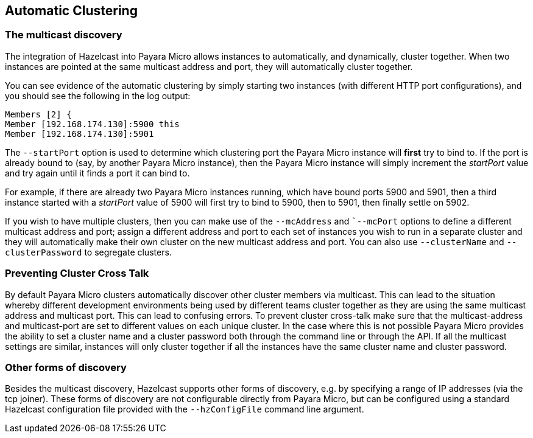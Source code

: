 [[automatic-clustering]]
Automatic Clustering
--------------------

[[the-multicast-discovery]]
The multicast discovery
~~~~~~~~~~~~~~~~~~~~~~~

The integration of Hazelcast into Payara Micro allows instances to automatically, and dynamically, cluster together. When two instances are pointed at the same multicast address and port, they will automatically cluster together.

You can see evidence of the automatic clustering by simply starting two instances (with different HTTP port configurations), and you should see the following in the log output:

----------------------------------
Members [2] {
Member [192.168.174.130]:5900 this
Member [192.168.174.130]:5901
----------------------------------

The `--startPort` option is used to determine which clustering port the Payara Micro instance will *first* try to bind to. If the port is already bound to (say, by another Payara Micro instance), then the Payara Micro instance will simply increment the _startPort_ value and try again until it finds a port it can bind to.

For example, if there are already two Payara Micro instances running, which have bound ports 5900 and 5901, then a third instance started with a _startPort_ value of 5900 will first try to bind to 5900, then to 5901, then finally settle on 5902.

If you wish to have multiple clusters, then you can make use of the `--mcAddress` and ``--mcPort` options to define a different multicast address and port; assign a different address and port to each set of instances you wish to run in a separate cluster and they will automatically make their own cluster on the new multicast address and port. You can also use `--clusterName` and `--clusterPassword` to segregate clusters.

[[preventing-cluster-cross-talk]]
Preventing Cluster Cross Talk
~~~~~~~~~~~~~~~~~~~~~~~~~~~~~

By default Payara Micro clusters automatically discover other cluster members via multicast. This can lead to the situation whereby different development environments being used by different teams cluster together as they are using the same multicast address and multicast port. This can lead to confusing errors. To prevent cluster cross-talk make sure that the multicast-address and multicast-port are set to different values on each unique cluster. In the case where this is not possible Payara Micro provides the ability to set a cluster name and a cluster password both through the command line or through the API. If all the multicast settings are similar, instances will only cluster together if all the instances have the same cluster name and cluster password.

[[other-forms-of-discovery]]
Other forms of discovery
~~~~~~~~~~~~~~~~~~~~~~~~

Besides the multicast discovery, Hazelcast supports other forms of discovery, e.g. by specifying a range of IP addresses (via the tcp joiner). These forms of discovery are not configurable directly from Payara Micro, but can be configured using a standard Hazelcast configuration file provided with the `--hzConfigFile` command line argument.
